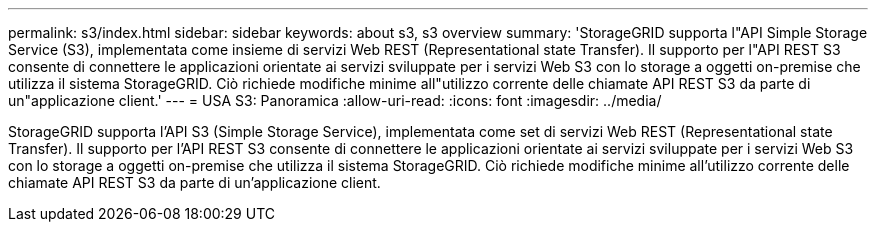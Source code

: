 ---
permalink: s3/index.html 
sidebar: sidebar 
keywords: about s3, s3 overview 
summary: 'StorageGRID supporta l"API Simple Storage Service (S3), implementata come insieme di servizi Web REST (Representational state Transfer). Il supporto per l"API REST S3 consente di connettere le applicazioni orientate ai servizi sviluppate per i servizi Web S3 con lo storage a oggetti on-premise che utilizza il sistema StorageGRID. Ciò richiede modifiche minime all"utilizzo corrente delle chiamate API REST S3 da parte di un"applicazione client.' 
---
= USA S3: Panoramica
:allow-uri-read: 
:icons: font
:imagesdir: ../media/


[role="lead"]
StorageGRID supporta l'API S3 (Simple Storage Service), implementata come set di servizi Web REST (Representational state Transfer). Il supporto per l'API REST S3 consente di connettere le applicazioni orientate ai servizi sviluppate per i servizi Web S3 con lo storage a oggetti on-premise che utilizza il sistema StorageGRID. Ciò richiede modifiche minime all'utilizzo corrente delle chiamate API REST S3 da parte di un'applicazione client.
